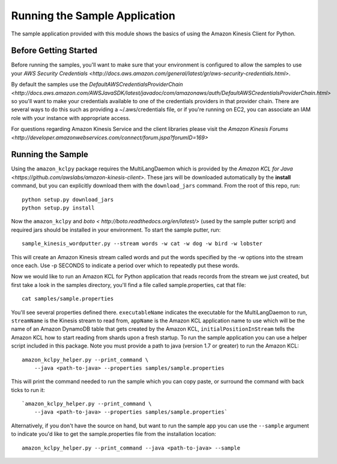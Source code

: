 .. _guide_sample:

Running the Sample Application
==============================
The sample application provided with this module shows the basics of using the Amazon Kinesis Client for Python.

Before Getting Started
----------------------
Before running the samples, you'll want to make sure that your environment is
configured to allow the samples to use your
`AWS Security Credentials <http://docs.aws.amazon.com/general/latest/gr/aws-security-credentials.html>`.

By default the samples use the `DefaultAWSCredentialsProviderChain <http://docs.aws.amazon.com/AWSJavaSDK/latest/javadoc/com/amazonaws/auth/DefaultAWSCredentialsProviderChain.html>`
so you'll want to make your credentials available to one of the credentials providers in that
provider chain. There are several ways to do this such as providing a ~/.aws/credentials file,
or if you're running on EC2, you can associate an IAM role with your instance with appropriate
access.

For questions regarding Amazon Kinesis Service and the client libraries please visit the
`Amazon Kinesis Forums <http://developer.amazonwebservices.com/connect/forum.jspa?forumID=169>`

Running the Sample
------------------

Using the ``amazon_kclpy`` package requires the MultiLangDaemon which is provided
by the `Amazon KCL for Java <https://github.com/awslabs/amazon-kinesis-client>`. These jars will be downloaded automatically
by the **install** command, but you can explicitly download them with the ``download_jars`` command.
From the root of this repo, run::

    python setup.py download_jars
    python setup.py install

Now the ``amazon_kclpy`` and `boto < http://boto.readthedocs.org/en/latest/>` (used by the sample putter script) and required
jars should be installed in your environment. To start the sample putter, run::

    sample_kinesis_wordputter.py --stream words -w cat -w dog -w bird -w lobster

This will create an Amazon Kinesis stream called words and put the words
specified by the -w options into the stream once each. Use -p SECONDS to
indicate a period over which to repeatedly put these words.

Now we would like to run an Amazon KCL for Python application that reads records
from the stream we just created, but first take a look in the samples directory,
you'll find a file called sample.properties, cat that file::

    cat samples/sample.properties

You'll see several properties defined there. ``executableName`` indicates the
executable for the MultiLangDaemon to run, ``streamName`` is the Kinesis stream
to read from, ``appName`` is the Amazon KCL application name to use which will be the
name of an Amazon DynamoDB table that gets created by the Amazon KCL,
``initialPositionInStream`` tells the Amazon KCL how to start reading from shards upon
a fresh startup. To run the sample application you can use a helper script
included in this package. Note you must provide a path to java (version 1.7
or greater) to run the Amazon KCL::

    amazon_kclpy_helper.py --print_command \
        --java <path-to-java> --properties samples/sample.properties

This will print the command needed to run the sample which you can copy paste,
or surround the command with back ticks to run it::

    `amazon_kclpy_helper.py --print_command \
        --java <path-to-java> --properties samples/sample.properties`

Alternatively, if you don't have the source on hand, but want to run the sample
app you can use the ``--sample`` argument to indicate you'd like to get the
sample.properties file from the installation location::

    amazon_kclpy_helper.py --print_command --java <path-to-java> --sample
